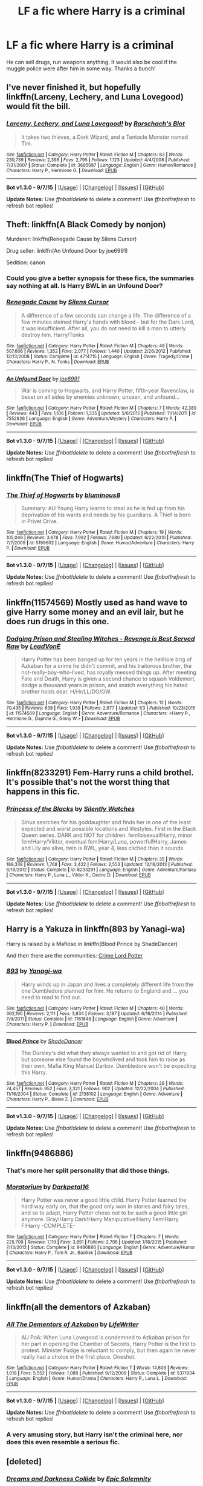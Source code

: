 #+TITLE: LF a fic where Harry is a criminal

* LF a fic where Harry is a criminal
:PROPERTIES:
:Author: matamosca123
:Score: 12
:DateUnix: 1452279145.0
:DateShort: 2016-Jan-08
:FlairText: Request
:END:
He can sell drugs, run weapons anything. It would also be cool if the muggle police were after him in some way. Thanks a bunch!


** I've never finished it, but hopefully linkffn(Larceny, Lechery, and Luna Lovegood) would fit the bill.
:PROPERTIES:
:Author: MacsenWledig
:Score: 5
:DateUnix: 1452297614.0
:DateShort: 2016-Jan-09
:END:

*** [[http://www.fanfiction.net/s/3695087/1/][*/Larceny, Lechery, and Luna Lovegood!/*]] by [[https://www.fanfiction.net/u/686093/Rorschach-s-Blot][/Rorschach's Blot/]]

#+begin_quote
  It takes two thieves, a Dark Wizard, and a Tentacle Monster named Tim.
#+end_quote

^{/Site/: [[http://www.fanfiction.net/][fanfiction.net]] *|* /Category/: Harry Potter *|* /Rated/: Fiction M *|* /Chapters/: 83 *|* /Words/: 230,739 *|* /Reviews/: 2,398 *|* /Favs/: 2,795 *|* /Follows/: 1,123 *|* /Updated/: 4/4/2008 *|* /Published/: 7/31/2007 *|* /Status/: Complete *|* /id/: 3695087 *|* /Language/: English *|* /Genre/: Humor/Romance *|* /Characters/: Harry P., Hermione G. *|* /Download/: [[http://www.p0ody-files.com/ff_to_ebook/mobile/makeEpub.php?id=3695087][EPUB]]}

--------------

*Bot v1.3.0 - 9/7/15* *|* [[[https://github.com/tusing/reddit-ffn-bot/wiki/Usage][Usage]]] | [[[https://github.com/tusing/reddit-ffn-bot/wiki/Changelog][Changelog]]] | [[[https://github.com/tusing/reddit-ffn-bot/issues/][Issues]]] | [[[https://github.com/tusing/reddit-ffn-bot/][GitHub]]]

*Update Notes:* Use /ffnbot!delete/ to delete a comment! Use /ffnbot!refresh/ to refresh bot replies!
:PROPERTIES:
:Author: FanfictionBot
:Score: 4
:DateUnix: 1452297662.0
:DateShort: 2016-Jan-09
:END:


** Theft: linkffn(A Black Comedy by nonjon)

Murderer: linkffn(Renegade Cause by Silens Cursor)

Drug seller: linkffn(An Unfound Door by joe6991)

Sedition: canon
:PROPERTIES:
:Author: __Pers
:Score: 5
:DateUnix: 1452313230.0
:DateShort: 2016-Jan-09
:END:

*** Could you give a better synopsis for these fics, the summaries say nothing at all. Is Harry BWL in an Unfound Door?
:PROPERTIES:
:Author: howtopleaseme
:Score: 2
:DateUnix: 1452378286.0
:DateShort: 2016-Jan-10
:END:


*** [[http://www.fanfiction.net/s/4714715/1/][*/Renegade Cause/*]] by [[https://www.fanfiction.net/u/1613119/Silens-Cursor][/Silens Cursor/]]

#+begin_quote
  A difference of a few seconds can change a life. The difference of a few minutes stained Harry's hands with blood - but for the Dark Lord, it was insufficient. After all, you do not need to kill a man to utterly destroy him. Harry/Tonks
#+end_quote

^{/Site/: [[http://www.fanfiction.net/][fanfiction.net]] *|* /Category/: Harry Potter *|* /Rated/: Fiction M *|* /Chapters/: 48 *|* /Words/: 507,606 *|* /Reviews/: 1,352 *|* /Favs/: 2,077 *|* /Follows/: 1,440 *|* /Updated/: 2/26/2012 *|* /Published/: 12/13/2008 *|* /Status/: Complete *|* /id/: 4714715 *|* /Language/: English *|* /Genre/: Tragedy/Crime *|* /Characters/: Harry P., N. Tonks *|* /Download/: [[http://www.p0ody-files.com/ff_to_ebook/mobile/makeEpub.php?id=4714715][EPUB]]}

--------------

[[http://www.fanfiction.net/s/7552826/1/][*/An Unfound Door/*]] by [[https://www.fanfiction.net/u/557425/joe6991][/joe6991/]]

#+begin_quote
  War is coming to Hogwarts, and Harry Potter, fifth-year Ravenclaw, is beset on all sides by enemies unknown, unseen, and unfound...
#+end_quote

^{/Site/: [[http://www.fanfiction.net/][fanfiction.net]] *|* /Category/: Harry Potter *|* /Rated/: Fiction M *|* /Chapters/: 7 *|* /Words/: 42,389 *|* /Reviews/: 443 *|* /Favs/: 1,106 *|* /Follows/: 1,335 *|* /Updated/: 5/6/2015 *|* /Published/: 11/14/2011 *|* /id/: 7552826 *|* /Language/: English *|* /Genre/: Adventure/Mystery *|* /Characters/: Harry P. *|* /Download/: [[http://www.p0ody-files.com/ff_to_ebook/mobile/makeEpub.php?id=7552826][EPUB]]}

--------------

*Bot v1.3.0 - 9/7/15* *|* [[[https://github.com/tusing/reddit-ffn-bot/wiki/Usage][Usage]]] | [[[https://github.com/tusing/reddit-ffn-bot/wiki/Changelog][Changelog]]] | [[[https://github.com/tusing/reddit-ffn-bot/issues/][Issues]]] | [[[https://github.com/tusing/reddit-ffn-bot/][GitHub]]]

*Update Notes:* Use /ffnbot!delete/ to delete a comment! Use /ffnbot!refresh/ to refresh bot replies!
:PROPERTIES:
:Author: FanfictionBot
:Score: 1
:DateUnix: 1452313275.0
:DateShort: 2016-Jan-09
:END:


** linkffn(The Thief of Hogwarts)
:PROPERTIES:
:Author: howtopleaseme
:Score: 7
:DateUnix: 1452290482.0
:DateShort: 2016-Jan-09
:END:

*** [[http://www.fanfiction.net/s/5199602/1/][*/The Thief of Hogwarts/*]] by [[https://www.fanfiction.net/u/1867176/bluminous8][/bluminous8/]]

#+begin_quote
  Summary: AU Young Harry learns to steal as he is fed up from his deprivation of his wants and needs by his guardians. A Thief is born in Privet Drive.
#+end_quote

^{/Site/: [[http://www.fanfiction.net/][fanfiction.net]] *|* /Category/: Harry Potter *|* /Rated/: Fiction M *|* /Chapters/: 19 *|* /Words/: 105,046 *|* /Reviews/: 3,678 *|* /Favs/: 7,992 *|* /Follows/: 7,680 *|* /Updated/: 6/22/2010 *|* /Published/: 7/7/2009 *|* /id/: 5199602 *|* /Language/: English *|* /Genre/: Humor/Adventure *|* /Characters/: Harry P. *|* /Download/: [[http://www.p0ody-files.com/ff_to_ebook/mobile/makeEpub.php?id=5199602][EPUB]]}

--------------

*Bot v1.3.0 - 9/7/15* *|* [[[https://github.com/tusing/reddit-ffn-bot/wiki/Usage][Usage]]] | [[[https://github.com/tusing/reddit-ffn-bot/wiki/Changelog][Changelog]]] | [[[https://github.com/tusing/reddit-ffn-bot/issues/][Issues]]] | [[[https://github.com/tusing/reddit-ffn-bot/][GitHub]]]

*Update Notes:* Use /ffnbot!delete/ to delete a comment! Use /ffnbot!refresh/ to refresh bot replies!
:PROPERTIES:
:Author: FanfictionBot
:Score: 1
:DateUnix: 1452290555.0
:DateShort: 2016-Jan-09
:END:


** linkffn(11574569) Mostly used as hand wave to give Harry some money and an evil lair, but he does run drugs in this one.
:PROPERTIES:
:Score: 3
:DateUnix: 1452313308.0
:DateShort: 2016-Jan-09
:END:

*** [[http://www.fanfiction.net/s/11574569/1/][*/Dodging Prison and Stealing Witches - Revenge is Best Served Raw/*]] by [[https://www.fanfiction.net/u/6791440/LeadVonE][/LeadVonE/]]

#+begin_quote
  Harry Potter has been banged up for ten years in the hellhole brig of Azkaban for a crime he didn't commit, and his traitorous brother, the not-really-boy-who-lived, has royally messed things up. After meeting Fate and Death, Harry is given a second chance to squash Voldemort, dodge a thousand years in prison, and snatch everything his hated brother holds dear. H/Hr/LL/DG/GW.
#+end_quote

^{/Site/: [[http://www.fanfiction.net/][fanfiction.net]] *|* /Category/: Harry Potter *|* /Rated/: Fiction M *|* /Chapters/: 12 *|* /Words/: 70,435 *|* /Reviews/: 638 *|* /Favs/: 1,938 *|* /Follows/: 2,677 *|* /Updated/: 1/3 *|* /Published/: 10/23/2015 *|* /id/: 11574569 *|* /Language/: English *|* /Genre/: Adventure/Romance *|* /Characters/: <Harry P., Hermione G., Daphne G., Ginny W.> *|* /Download/: [[http://www.p0ody-files.com/ff_to_ebook/mobile/makeEpub.php?id=11574569][EPUB]]}

--------------

*Bot v1.3.0 - 9/7/15* *|* [[[https://github.com/tusing/reddit-ffn-bot/wiki/Usage][Usage]]] | [[[https://github.com/tusing/reddit-ffn-bot/wiki/Changelog][Changelog]]] | [[[https://github.com/tusing/reddit-ffn-bot/issues/][Issues]]] | [[[https://github.com/tusing/reddit-ffn-bot/][GitHub]]]

*Update Notes:* Use /ffnbot!delete/ to delete a comment! Use /ffnbot!refresh/ to refresh bot replies!
:PROPERTIES:
:Author: FanfictionBot
:Score: 1
:DateUnix: 1452313374.0
:DateShort: 2016-Jan-09
:END:


** linkffn(8233291) Fem-Harry runs a child brothel. It's possible that's not the worst thing that happens in this fic.
:PROPERTIES:
:Score: 3
:DateUnix: 1452370614.0
:DateShort: 2016-Jan-09
:END:

*** [[http://www.fanfiction.net/s/8233291/1/][*/Princess of the Blacks/*]] by [[https://www.fanfiction.net/u/4036441/Silently-Watches][/Silently Watches/]]

#+begin_quote
  Sirius searches for his goddaughter and finds her in one of the least expected and worst possible locations and lifestyles. First in the Black Queen series. DARK and NOT for children. fem!bisexual!Harry, minor fem!Harry/Viktor, eventual fem!Harry/Luna, powerful!Harry, James and Lily are alive, twin is BWL, year 4, less cliched than it sounds
#+end_quote

^{/Site/: [[http://www.fanfiction.net/][fanfiction.net]] *|* /Category/: Harry Potter *|* /Rated/: Fiction M *|* /Chapters/: 35 *|* /Words/: 189,338 *|* /Reviews/: 1,768 *|* /Favs/: 3,422 *|* /Follows/: 2,553 *|* /Updated/: 12/18/2013 *|* /Published/: 6/19/2012 *|* /Status/: Complete *|* /id/: 8233291 *|* /Language/: English *|* /Genre/: Adventure/Fantasy *|* /Characters/: Harry P., Luna L., Viktor K., Cedric D. *|* /Download/: [[http://www.p0ody-files.com/ff_to_ebook/mobile/makeEpub.php?id=8233291][EPUB]]}

--------------

*Bot v1.3.0 - 9/7/15* *|* [[[https://github.com/tusing/reddit-ffn-bot/wiki/Usage][Usage]]] | [[[https://github.com/tusing/reddit-ffn-bot/wiki/Changelog][Changelog]]] | [[[https://github.com/tusing/reddit-ffn-bot/issues/][Issues]]] | [[[https://github.com/tusing/reddit-ffn-bot/][GitHub]]]

*Update Notes:* Use /ffnbot!delete/ to delete a comment! Use /ffnbot!refresh/ to refresh bot replies!
:PROPERTIES:
:Author: FanfictionBot
:Score: 2
:DateUnix: 1452370668.0
:DateShort: 2016-Jan-09
:END:


** Harry is a Yakuza in linkffn(893 by Yanagi-wa)

Harry is raised by a Mafioso in linkffn(Blood Prince by ShadeDancer)

And then there are the communities: [[https://www.fanfiction.net/community/Crime-Lord-Potter/106764/99/4/1/0/0/0/0/][Crime Lord Potter]]
:PROPERTIES:
:Score: 2
:DateUnix: 1452325881.0
:DateShort: 2016-Jan-09
:END:

*** [[http://www.fanfiction.net/s/7161848/1/][*/893/*]] by [[https://www.fanfiction.net/u/568270/Yanagi-wa][/Yanagi-wa/]]

#+begin_quote
  Harry winds up in Japan and lives a completely different life from the one Dumbledore planned for him. He returns to England and ... you need to read to find out.
#+end_quote

^{/Site/: [[http://www.fanfiction.net/][fanfiction.net]] *|* /Category/: Harry Potter *|* /Rated/: Fiction M *|* /Chapters/: 40 *|* /Words/: 362,190 *|* /Reviews/: 2,111 *|* /Favs/: 3,834 *|* /Follows/: 3,187 *|* /Updated/: 6/18/2014 *|* /Published/: 7/9/2011 *|* /Status/: Complete *|* /id/: 7161848 *|* /Language/: English *|* /Genre/: Adventure *|* /Characters/: Harry P. *|* /Download/: [[http://www.p0ody-files.com/ff_to_ebook/mobile/makeEpub.php?id=7161848][EPUB]]}

--------------

[[http://www.fanfiction.net/s/2138102/1/][*/Blood Prince/*]] by [[https://www.fanfiction.net/u/704152/ShadeDancer][/ShadeDancer/]]

#+begin_quote
  The Dursley's did what they always wanted to and got rid of Harry, but someone else found the boywholived and took him to raise as their own, Mafia King Manuel Darkov. Dumbledore won't be expecting this Harry.
#+end_quote

^{/Site/: [[http://www.fanfiction.net/][fanfiction.net]] *|* /Category/: Harry Potter *|* /Rated/: Fiction M *|* /Chapters/: 28 *|* /Words/: 74,457 *|* /Reviews/: 952 *|* /Favs/: 3,321 *|* /Follows/: 902 *|* /Updated/: 12/22/2004 *|* /Published/: 11/16/2004 *|* /Status/: Complete *|* /id/: 2138102 *|* /Language/: English *|* /Genre/: Adventure *|* /Characters/: Harry P., Blaise Z. *|* /Download/: [[http://www.p0ody-files.com/ff_to_ebook/mobile/makeEpub.php?id=2138102][EPUB]]}

--------------

*Bot v1.3.0 - 9/7/15* *|* [[[https://github.com/tusing/reddit-ffn-bot/wiki/Usage][Usage]]] | [[[https://github.com/tusing/reddit-ffn-bot/wiki/Changelog][Changelog]]] | [[[https://github.com/tusing/reddit-ffn-bot/issues/][Issues]]] | [[[https://github.com/tusing/reddit-ffn-bot/][GitHub]]]

*Update Notes:* Use /ffnbot!delete/ to delete a comment! Use /ffnbot!refresh/ to refresh bot replies!
:PROPERTIES:
:Author: FanfictionBot
:Score: 1
:DateUnix: 1452325901.0
:DateShort: 2016-Jan-09
:END:


** linkffn(9486886)
:PROPERTIES:
:Author: ThisIsForYouSir
:Score: 2
:DateUnix: 1452293693.0
:DateShort: 2016-Jan-09
:END:

*** That's more her split personality that did those things.
:PROPERTIES:
:Author: KayanRider
:Score: 1
:DateUnix: 1452420023.0
:DateShort: 2016-Jan-10
:END:


*** [[http://www.fanfiction.net/s/9486886/1/][*/Moratorium/*]] by [[https://www.fanfiction.net/u/2697189/Darkpetal16][/Darkpetal16/]]

#+begin_quote
  Harry Potter was never a good little child. Harry Potter learned the hard way early on, that the good only won in stories and fairy tales, and so to adapt, Harry Potter chose not to be such a good little girl anymore. Gray!Harry Dark!Harry Manipulative!Harry Fem!Harry F!Harry -COMPLETE-
#+end_quote

^{/Site/: [[http://www.fanfiction.net/][fanfiction.net]] *|* /Category/: Harry Potter *|* /Rated/: Fiction T *|* /Chapters/: 7 *|* /Words/: 225,709 *|* /Reviews/: 1,119 *|* /Favs/: 3,891 *|* /Follows/: 2,705 *|* /Updated/: 1/18/2015 *|* /Published/: 7/13/2013 *|* /Status/: Complete *|* /id/: 9486886 *|* /Language/: English *|* /Genre/: Adventure/Humor *|* /Characters/: Harry P., Tom R. Jr., Basilisk *|* /Download/: [[http://www.p0ody-files.com/ff_to_ebook/mobile/makeEpub.php?id=9486886][EPUB]]}

--------------

*Bot v1.3.0 - 9/7/15* *|* [[[https://github.com/tusing/reddit-ffn-bot/wiki/Usage][Usage]]] | [[[https://github.com/tusing/reddit-ffn-bot/wiki/Changelog][Changelog]]] | [[[https://github.com/tusing/reddit-ffn-bot/issues/][Issues]]] | [[[https://github.com/tusing/reddit-ffn-bot/][GitHub]]]

*Update Notes:* Use /ffnbot!delete/ to delete a comment! Use /ffnbot!refresh/ to refresh bot replies!
:PROPERTIES:
:Author: FanfictionBot
:Score: 1
:DateUnix: 1452293735.0
:DateShort: 2016-Jan-09
:END:


** linkffn(all the dementors of Azkaban)
:PROPERTIES:
:Author: shinreimyu
:Score: 1
:DateUnix: 1452312220.0
:DateShort: 2016-Jan-09
:END:

*** [[http://www.fanfiction.net/s/5371934/1/][*/All The Dementors of Azkaban/*]] by [[https://www.fanfiction.net/u/592387/LifeWriter][/LifeWriter/]]

#+begin_quote
  AU PoA: When Luna Lovegood is condemned to Azkaban prison for her part in opening the Chamber of Secrets, Harry Potter is the first to protest. Minister Fudge is reluctant to comply, but then again he never really had a choice in the first place. Oneshot.
#+end_quote

^{/Site/: [[http://www.fanfiction.net/][fanfiction.net]] *|* /Category/: Harry Potter *|* /Rated/: Fiction T *|* /Words/: 14,603 *|* /Reviews/: 1,018 *|* /Favs/: 5,552 *|* /Follows/: 1,088 *|* /Published/: 9/12/2009 *|* /Status/: Complete *|* /id/: 5371934 *|* /Language/: English *|* /Genre/: Humor/Drama *|* /Characters/: Harry P., Luna L. *|* /Download/: [[http://www.p0ody-files.com/ff_to_ebook/mobile/makeEpub.php?id=5371934][EPUB]]}

--------------

*Bot v1.3.0 - 9/7/15* *|* [[[https://github.com/tusing/reddit-ffn-bot/wiki/Usage][Usage]]] | [[[https://github.com/tusing/reddit-ffn-bot/wiki/Changelog][Changelog]]] | [[[https://github.com/tusing/reddit-ffn-bot/issues/][Issues]]] | [[[https://github.com/tusing/reddit-ffn-bot/][GitHub]]]

*Update Notes:* Use /ffnbot!delete/ to delete a comment! Use /ffnbot!refresh/ to refresh bot replies!
:PROPERTIES:
:Author: FanfictionBot
:Score: 1
:DateUnix: 1452312245.0
:DateShort: 2016-Jan-09
:END:


*** A very amusing story, but Harry isn't the criminal here, nor does this even resemble a serious fic.
:PROPERTIES:
:Score: 1
:DateUnix: 1452312988.0
:DateShort: 2016-Jan-09
:END:


** [deleted]
:PROPERTIES:
:Score: 1
:DateUnix: 1452353704.0
:DateShort: 2016-Jan-09
:END:

*** [[http://www.fanfiction.net/s/6996054/1/][*/Dreams and Darkness Collide/*]] by [[https://www.fanfiction.net/u/2093991/Epic-Solemnity][/Epic Solemnity/]]

#+begin_quote
  JK Rowling said: "If Merope had lived and raised Voldemort, he would have turned out to be much different, probably a better person." But just how much different? And how much different would Harry be if he was given a life without the expectation of saving the world? What if his hero-complex was still intact, but so twistedly dark, that he goes through desperate means to hide it?
#+end_quote

^{/Site/: [[http://www.fanfiction.net/][fanfiction.net]] *|* /Category/: Harry Potter *|* /Rated/: Fiction M *|* /Chapters/: 16 *|* /Words/: 114,481 *|* /Reviews/: 1,502 *|* /Favs/: 2,190 *|* /Follows/: 2,559 *|* /Updated/: 12h *|* /Published/: 5/16/2011 *|* /id/: 6996054 *|* /Language/: English *|* /Genre/: Crime/Mystery *|* /Characters/: <Harry P., Voldemort> Kingsley S. *|* /Download/: [[http://www.p0ody-files.com/ff_to_ebook/mobile/makeEpub.php?id=6996054][EPUB]]}

--------------

*Bot v1.3.0 - 9/7/15* *|* [[[https://github.com/tusing/reddit-ffn-bot/wiki/Usage][Usage]]] | [[[https://github.com/tusing/reddit-ffn-bot/wiki/Changelog][Changelog]]] | [[[https://github.com/tusing/reddit-ffn-bot/issues/][Issues]]] | [[[https://github.com/tusing/reddit-ffn-bot/][GitHub]]]

*Update Notes:* Use /ffnbot!delete/ to delete a comment! Use /ffnbot!refresh/ to refresh bot replies!
:PROPERTIES:
:Author: FanfictionBot
:Score: 1
:DateUnix: 1452353736.0
:DateShort: 2016-Jan-09
:END:
